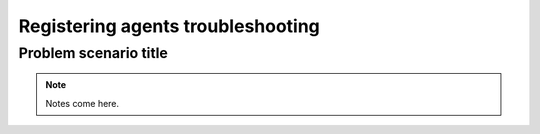 .. Copyright (C) 2019 Wazuh, Inc.

.. _registering_agent_troubleshooting:

Registering agents troubleshooting
==================================

.. meta::
  :description: Registering Wazuh agents - Troubleshooting


Problem scenario title
----------------------

.. note::

  Notes come here.
